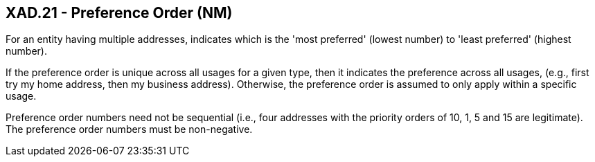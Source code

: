 == XAD.21 - Preference Order (NM)

[datatype-definition]
For an entity having multiple addresses, indicates which is the 'most preferred' (lowest number) to 'least preferred' (highest number).

If the preference order is unique across all usages for a given type, then it indicates the preference across all usages, (e.g., first try my home address, then my business address). Otherwise, the preference order is assumed to only apply within a specific usage.

Preference order numbers need not be sequential (i.e., four addresses with the priority orders of 10, 1, 5 and 15 are legitimate). The preference order numbers must be non-negative.


